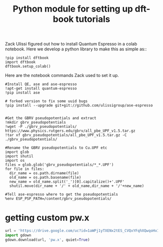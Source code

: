 #+title: Python module for setting up dft-book tutorials

Zack Ulissi figured out how to install Quantum Espresso in a colab notebook. Here we develop a python library to make this as simple as::

#+BEGIN_SRC ipython
!pip install dftbook
import dftbook
dftbook.setup_colab()
#+END_SRC

Here are the notebook commands Zack used to set it up.

#+BEGIN_SRC ipython
#Install QE, ase and ase-espresso
!apt-get install quantum-espresso
!pip install ase

# forked version to fix some uuid bugs
!pip install --upgrade git+git://github.com/ulissigroup/ase-espresso


#Get the GBRV pseudopotentials and extract
!mkdir gbrv_pseudopotentials
!wget -P ./gbrv_pseudopotentials/ https://www.physics.rutgers.edu/gbrv/all_pbe_UPF_v1.5.tar.gz
!tar xf gbrv_pseudopotentials/all_pbe_UPF_v1.5.tar.gz -C ./gbrv_pseudopotentials/

#Rename the GBRV pseudopotentials to Cu.UPF etc
import glob
import shutil
import os
files = glob.glob('gbrv_pseudopotentials/*_*.UPF')
for file in files:
  dir_name = os.path.dirname(file)
  old_name = os.path.basename(file)
  new_name = old_name.split('_')[0].capitalize()+'.UPF'
  shutil.move(dir_name + '/' + old_name,dir_name + '/'+new_name)

#Tell ase-espresso where to get the pseudopotentials
%env ESP_PSP_PATH=/content/gbrv_pseudopotentials/
#+END_SRC



* getting custom pw.x

#+BEGIN_SRC python
url = 'https://drive.google.com/uc?id=1aWPj1yTXENx2tES_CVQxYFqhXQwqoHvI'
import gdown
gdown.download(url, 'pw.x', quiet=True)
#+END_SRC

#+RESULTS:
